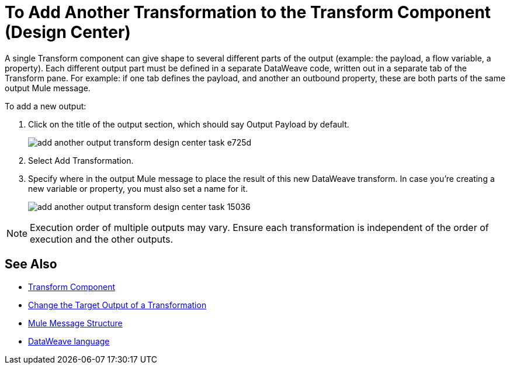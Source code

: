 = To Add Another Transformation to the Transform Component (Design Center)
:keywords:

A single Transform component can give shape to several different parts of the output (example: the payload, a flow variable, a property). Each different output part must be defined in a separate DataWeave code, written out in a separate tab of the Transform pane. For example: if one tab defines the payload, and another an outbound property, these are both parts of the same output Mule message.


To add a new output:


. Click on the title of the output section, which should say Output Payload by default.
+
image:add-another-output-transform-design-center-task-e725d.png[]

. Select Add Transformation.

. Specify where in the output Mule message to place the result of this new DataWeave transform. In case you're creating a new variable or property, you must also set a name for it.

+
image:add-another-output-transform-design-center-task-15036.png[]


[NOTE]
Execution order of multiple outputs may vary. Ensure each transformation is independent of the order of execution and the other outputs.


== See Also

* link:/design-center/v/1.0/transform-message-component-concept-design-center[Transform Component]
* link:/design-center/v/1.0/change-target-output-transformation-design-center-task[Change the Target Output of a Transformation]

* link:https://mule4-docs.mulesoft.com/mule-user-guide/v/4.0/mule-message-structure[Mule Message Structure]
* link:https://mule4-docs.mulesoft.com/mule-user-guide/v/4.0/dataweave[DataWeave language]
